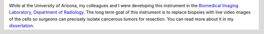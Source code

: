 .. title: Real-Time Confocal Microendoscope Poster
.. slug: real-time-confocal-microendoscope-poster
.. date: 2008-01-01 20:01:24 UTC-07:00
.. tags: 
.. category: 
.. link: 
.. description: 
.. type: text


.. image:: /Papers/2008ClinicalImagingSystem-750px.png
   :class: islink
   :target: /Papers/2008ClinicalImagingSystem-75dpi.pdf

While at the University of Arizona, my colleagues and I were developing
this instrument in the `Biomedical Imaging Laboratory, Department of
Radiology <http://bil.arizona.edu>`__. The long term goal of this
instrument is to replace biopsies with live video images of the cells so
surgeons can precisely isolate cancerous tumors for resection. You can
read more about it in my
`dissertation <./Publications/Papers/2009_TanbakuchiDissertation.pdf>`__.

